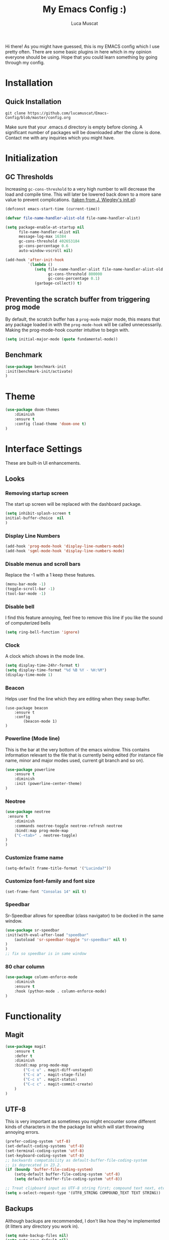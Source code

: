 #+TITLE: My Emacs Config :)
#+AUTHOR: Luca Muscat

Hi there! As you might have guessed, this is my EMACS config which I use pretty often. There are some basic plugins in here which in my opinion everyone should be using. Hope that you could learn something by going through my config.
* Installation
** Quick Installation
=git clone https://github.com/lucamuscat/Emacs-Config/blob/master/config.org=

Make sure that your .emacs.d directory is empty before cloning. A significant number of packages will be downloaded after the clone is done. Contact me with any inquiries which you might have.
* Initialization
** GC Thresholds
Increasing =gc-cons-threshold= to a very high number to will decrease the load and compile time. This will later be lowered back down to a more sane value to prevent complications. ([[https://github.com/jwiegley/dot-emacs/blob/master/init.el][taken from J. Wiegley's init.el]])

#+BEGIN_SRC emacs-lisp
(defconst emacs-start-time (current-time))

(defvar file-name-handler-alist-old file-name-handler-alist)

(setq package-enable-at-startup nil
      file-name-handler-alist nil
      message-log-max 16384
      gc-cons-threshold 402653184
      gc-cons-percentage 0.6
      auto-window-vscroll nil)

(add-hook 'after-init-hook
          `(lambda ()
             (setq file-name-handler-alist file-name-handler-alist-old
                   gc-cons-threshold 800000
                   gc-cons-percentage 0.1)
             (garbage-collect)) t)
#+END_SRC

** Preventing the scratch buffer from triggering prog mode
By default, the scratch buffer has a =prog-mode= major mode, this means that any package loaded in with the =prog-mode-hook= will be called unnecessarily. Making the prog-mode-hook counter intuitive to begin with.

#+BEGIN_SRC emacs-lisp
(setq initial-major-mode (quote fundamental-mode))
#+END_SRC

** Benchmark
#+BEGIN_SRC emacs-lisp
(use-package benchmark-init
:init(benchmark-init/activate)
)
#+END_SRC
* Theme
#+BEGIN_SRC emacs-lisp
(use-package doom-themes
	:diminish
	:ensure t
	:config (load-theme 'doom-one t)
)
#+END_SRC
* Interface Settings
These are built-in UI enhancements.
** Looks
*** Removing startup screen
The start up screen will be replaced with the dashboard package.
#+BEGIN_SRC emacs-lisp
(setq inhibit-splash-screen t
initial-buffer-choice  nil
)
#+END_SRC

*** Display Line Numbers

#+BEGIN_SRC emacs-lisp
(add-hook 'prog-mode-hook 'display-line-numbers-mode)
(add-hook 'sgml-mode-hook 'display-line-numbers-mode)
#+END_SRC

*** Disable menus and scroll bars
Replace the -1 with a 1 keep these features.
#+BEGIN_SRC emacs-lisp
(menu-bar-mode -1)
(toggle-scroll-bar -1)
(tool-bar-mode -1)
#+END_SRC

*** Disable bell
I find this feature annoying, feel free to remove this line if you like the sound of computerized bells
#+BEGIN_SRC emacs-lisp
(setq ring-bell-function 'ignore)
#+END_SRC

*** Clock
A clock which shows in the mode line.
#+BEGIN_SRC emacs-lisp
(setq display-time-24hr-format t)
(setq display-time-format "%d %B %Y - %H:%M")
(display-time-mode 1)
#+END_SRC
*** Beacon

Helps user find the line which they are editing when they swap buffer.
#+BEGIN_SRC
(use-package beacon
	:ensure t
	:config
		(beacon-mode 1)
)
#+END_SRC

*** Powerline (Mode line)
This is the bar at the very bottom of the emacs window. This contains information relevant to the file that is currently being edited (for instance file name, minor and major modes used, current git branch and so on).
#+BEGIN_SRC emacs-lisp
(use-package powerline
	:ensure t
	:diminish
	:init (powerline-center-theme)
)
#+END_SRC

*** Neotree
#+BEGIN_SRC emacs-lisp
(use-package neotree
 :ensure t
	:diminish
	:commands neotree-toggle neotree-refresh neotree
	:bind(:map prog-mode-map
	("C-<tab>" . neotree-toggle)
)
)
#+END_SRC
*** Customize frame name
 #+BEGIN_SRC emacs-lisp
 (setq-default frame-title-format '("Lucinda?"))
 #+END_SRC

*** Customize font-family and font size
#+BEGIN_SRC emacs-lisp
(set-frame-font "Consolas 14" nil t)
#+END_SRC
*** Speedbar
Sr-Speedbar allows for speedbar (class navigator) to be docked in the same window.

#+BEGIN_SRC emacs-lisp
(use-package sr-speedbar
:init(with-eval-after-load "speedbar"
	(autoload 'sr-speedbar-toggle "sr-speedbar" nil t)
)
)
;; fix so speedbar is in same window

#+END_SRC

*** 80 char column
#+BEGIN_SRC emacs-lisp
(use-package column-enforce-mode
	:diminish
	:ensure t
	:hook (python-mode . column-enforce-mode)
)
#+END_SRC

* Functionality
** Magit
#+BEGIN_SRC emacs-lisp
(use-package magit
	:ensure t
	:defer t
	:diminish
	:bind(:map prog-mode-map
		("C-c u" . magit-diff-unstaged)
		("C-c a" . magit-stage-file)
		("C-c s" . magit-status)
		("C-c c" . magit-commit-create)
	)
)
#+END_SRC
** UTF-8
This is very important as sometimes you might encounter some different kinds of characters in the the package list which will start throwing annoying errors.
#+BEGIN_SRC emacs-lisp
(prefer-coding-system 'utf-8)
(set-default-coding-systems 'utf-8)
(set-terminal-coding-system 'utf-8)
(set-keyboard-coding-system 'utf-8)
;; backwards compatibility as default-buffer-file-coding-system
;; is deprecated in 23.2.
(if (boundp 'buffer-file-coding-system)
	(setq-default buffer-file-coding-system 'utf-8)
	(setq default-buffer-file-coding-system 'utf-8))

;; Treat clipboard input as UTF-8 string first; compound text next, etc.
(setq x-select-request-type '(UTF8_STRING COMPOUND_TEXT TEXT STRING))
#+END_SRC
** Backups
Although backups are recommended, I don't like how they're implemented (it litters any directory you work in).
#+BEGIN_SRC emacs-lisp
(setq make-backup-files nil)
(setq auto-save-default nil)
#+END_SRC
** Change yes/no prompts to y/n
Normally when the user is prompted to give a yes or no answer, they will have to type out the "yes" or "no" in its entirety. This option changed it to just a "y" for yes and a "n" no (I mean we're using EMACS, might as well save all the key strokes you can ;) )
#+BEGIN_SRC emacs-lisp
(defalias 'yes-or-no-p 'y-or-n-p)
#+END_SRC

** Dashboard
This is what the user first encounters when they start up EMACS (an example of the dashboard can be seen in the screenshot above)
#+BEGIN_SRC emacs-lisp
(use-package dashboard
:ensure t
:config(setq dashboard-startup-banner "~/.emacs.d/download.png")
(setq dashboard-banner-logo-title "Don't do the rain dance if you can't handle the thunder - Ken M")
(setq dashboard-items '((recents  . 3)
                        (bookmarks . 3)
                        (projects . 5)
                        (agenda . 0)
                        (registers . 0)))
(dashboard-setup-startup-hook)
)
#+END_SRC
** Line wrapping
#+BEGIN_SRC emacs-lisp
(global-visual-line-mode)
#+END_SRC
** Flyspell-lazy
I have found that using flyspell adds lag and input delay whenever a key stroke is pressed. This helps alleviate this issue by spell checking less often. Alternatively one may use flyspell buffer and check the buffer once a while whenever they deem it to be fit but this does the job automatically.
#+BEGIN_SRC emacs-lisp
(use-package flyspell-lazy
	:ensure t
	:diminish
	:defer t
)
#+END_SRC
** Which-key
This is a god send for beginners and novices alike. In short, this allows the user to see what key bindings they can use on the fly.
#+BEGIN_SRC emacs-lisp
(use-package which-key
	:ensure t
	:config (which-key-mode)
)
#+END_SRC

** ISpell Setup
In order for ISpell and flycheck to work, a recent version of hunspell needs to be used.
#+BEGIN_SRC emacs-lisp
(use-package ispell
	:no-require t
	:custom
	(ispell-program-name "~/.emacs.d/hunspell-1.3.2-3-w32-bin/bin/hunspell.exe")
	(ispell-local-dictionary "en_US")
	(ispell-local-dictionary-alist '(("en_US" "[[:alpha:]]" "[^[:alpha:]]" "[']" nil ("-d" "en_US") nil utf-8)))
	:bind ("C-<return>" . ispell-word)
)

#+END_SRC

** Dictionary
#+BEGIN_SRC emacs-lisp
(use-package define-word
	:diminish
	:ensure t
	:defer t
)
#+END_SRC
** helm-ag
=helm-ag= is used to search all of the files in a project.
#+BEGIN_SRC emacs-lisp
(use-package helm-ag
	:ensure t
	:bind("C-M-s" . helm-ag)
)
#+END_SRC
** anzu
=anzu= will be used to replace words in on the cursor
#+BEGIN_SRC emacs-lisp
(use-package anzu
	:diminish
	:ensure t
	:bind
	("M-r" . anzu-query-replace-at-cursor)
	("C-r" . anzu-query-replace)
)
#+END_SRC
** Unbind certain keys
#+BEGIN_SRC emacs-lisp
(global-unset-key "\C-z")
(global-unset-key "\C-x\C-z")
(global-unset-key "\C-x\C-c")
#+END_SRC
* Org Mode
** Disable inline images
#+BEGIN_SRC emacs-lisp
(setq org-startup-with-inline-images nil)
#+END_SRC

** Latex Image properties
#+BEGIN_SRC emacs-lisp
(setq org-latex-image-default-width "8cm")
(setq org-latex-image-default-height "8cm")
(setq org-latex-images-centered t)
#+END_SRC
** Exporting to pdf
#+BEGIN_SRC
(setq org-latex-pdf-process
      '("pdflatex -shell-escape -interaction nonstopmode -output-directory %o %f"))
#+END_SRC

** Table of contents options
#+BEGIN_SRC emacs-lisp
(setq org-latex-toc-command "\\tableofcontents \\clearpage")
#+END_SRC

* Programming
**  Python Mode
#+BEGIN_SRC emacs-lisp
  (add-to-list 'auto-mode-alist '("\\.py\\'" . python-mode))

  (use-package virtualenvwrapper
	  :ensure t
	  :hook (python-mode . venv-initialize-interactive-shells)
	  :hook (python-mode . venv-initialize-eshell)
  )

  (use-package flycheck
	  :ensure t
	  :commands (flycheck-mode
	    flycheck-next-error
	    flycheck-previous-error)
	  :diminish
	  :hook(python-mode . flycheck-mode)
  )

  (use-package blacken
	  :ensure t
	  :diminish
	  :defer t
  )

  (use-package pylint
	  :ensure t
	  :diminish
	  :defer t
  )

  (use-package jedi
	  :ensure t
	  :hook(python-mode . jedi:setup)
  )

  (setq python-shell-interpreter "C:/Users/lucam/AppData/Local/Programs/Python/Python37-32/python.exe")
#+END_SRC
**  Java Mode
#+BEGIN_SRC emacs-lisp
(defun create-java-project (project-name group-id)
	"Creates a java project with the necessary directory structure"
	(interactive "sProject Name:\nsGroup ID:")
	(shell-command (format "mvn archetype:generate -DgroupId=%s -DartifactId=%s -DarchetypeArtifactId=maven-archetype-simple -DarchetypeVersion=1.4 -DinteractiveMode=false" group-id project-name))
)

(setq jdee-server-dir "~/.emacs.d/jdee-jar")

(add-hook 'java-mode-hook (lambda()
	(local-set-key (kbd "<f1>") 'jdee-debug)
	(local-set-key (kbd "<f2>") 'jdee-debug-set-breakpoint)
	(local-set-key (kbd "<f3>") 'jdee-debug-step-into)
	(local-set-key (kbd "<f4>") 'jdee-debug-cont)
	(local-set-key (kbd "<f6>") 'jdee-maven-build)
))

(use-package jdee
	:ensure t
	:diminish
	:defer t
)
#+END_SRC

** HTML
#+BEGIN_SRC emacs-lisp
(add-to-list 'auto-mode-alist '("\\.html\\'" . html-mode))

(use-package web-mode
	:ensure t
	:mode("\\.html\\'")
	:bind(:map web-mode-map
	("C-c C-e -" . web-mode-element-contract)
	("C-c C-e +" . web-mode-element-extract)
	("C-c C-e /" . web-mode-element-close)
	("C-c C-e a" . web-mode-element-content-select)
	("C-c C-e i" . web-mode-element-insert)
	("C-c C-e w" . web-mode-element-wrap)
	("C-c C-e k" . web-mode-element-kill)
)
)

(use-package xah-css-mode
	:ensure t
	:mode("\\.css\\'")
)

(use-package impatient-mode
	:ensure t
	:after simple-httpd
	:hook((web-mode xah-css-mode) . impatient-mode)
)

(use-package zencoding-mode
	:ensure t
	:diminish
	:hook(html-mode . zenconding-mode)
	:bind(:map web-mode-map("C-`" . zencoding-expand-line))
)

(use-package web-beautify
	:ensure t
	:diminish
	:defer t
)
#+END_SRC
** Yasnippet setup
To create snippets, just write it out on any buffer and leave a '~' right behind the placeholder. Then highlight the region and use the command =aya-create=. Use =aya-persist-snippet= to save the created snippet.
#+BEGIN_SRC emacs-lisp
(use-package yasnippet
	:ensure t
	:hook(prog-mode . yas-global-mode)
	:bind*("C-~" . yas-insert-snippet)
	:config
	(yas-reload-all)
	(use-package yasnippet-snippets
		:ensure t
	)
)

(use-package auto-yasnippet
	:ensure t
	:after yasnippet
	:commands(aya-create aya-expand aya-open-line)
	:diminish
)
#+END_SRC
** Smart Compile
#+BEGIN_SRC emacs-lisp
(use-package smart-compile
	:ensure t
	:diminish
	:bind (:map prog-mode-map
	("C-c C-c" . smart-compile))
)
#+END_SRC
* Key Bindings
** Ace Window
=M-o= swaps window.
   #+BEGIN_SRC emacs-lisp
(use-package ace-window
	:ensure t
	:diminish
	:commands ace-window
	:bind("M-o" . ace-window)
)
   #+END_SRC
** Multi Cursors
Multicursor down: =C->= Multicursor up : =C-<=
#+BEGIN_SRC emacs-lisp
(use-package multiple-cursors
	:ensure t
	:commands (mc/mark-next-like-this mc/mark-previous-like-this)
	:diminish 
	:bind
	("C->" . mc/mark-next-like-this)
	("C-<" . mc/mark-previous-like-this)
)

(use-package ace-mc
	:ensure t
	:commands (ace-mc-add-multiple-cursors)
	:diminish
	:bind
	("C-M->" . ace-mc-add-multiple-cursors)
	("C-M-<" . ace-mc-add-multiple-cursors)
)

#+END_SRC

** Resizing Window
=S-C-<left>=: shrink horizontally. =S-C-<right>=: enlarge horizontally. =S-C-<down>=: shrink vertically. =S-C-<up>=: enlarge vertically.
#+BEGIN_SRC emacs-lisp
(global-set-key (kbd "S-C-<left>") 'shrink-window-horizontally)
(global-set-key (kbd "S-C-<right>") 'enlarge-window-horizontally)
(global-set-key (kbd "S-C-<down>") 'shrink-window)
(global-set-key (kbd "S-C-<up>") 'enlarge-window)
#+END_SRC
** Helm
To search for code there are two options. There is either helm swoop (M-s, C-x a s to search all buffers) and helm occur(C-s). M-y for the kill ring, C-x r m is to traverse through bookmarks and C-x C-f to find files.
#+BEGIN_SRC emacs-lisp
(use-package helm
	:ensure t
	:diminish
	:bind
	("C-s" . helm-occur)
	("M-y" . helm-show-kill-ring)
	("C-x r m" . helm-bookmarks)
	("C-x C-b" . helm-buffers-list)
	("C-x C-f" . helm-find-files)
)
#+END_SRC
** Ace Jump Mode
C-x C-M-s to jump through text on the current screen.
#+BEGIN_SRC emacs-lisp
(use-package ace-jump-mode
	:ensure t
	:bind
	("C-z" . ace-jump-mode)
	("M-z" . ace-jump-mode-pop-mark)
)
#+END_SRC
** Misc.
#+BEGIN_SRC emacs-lisp
(global-set-key (kbd "C-M-g") 'query-replace-regexp)
(use-package smex
	:ensure t
	:diminish
	:bind("M-x" . smex)
)

(use-package isearch
	:no-require t
	:bind(("M-s" . isearch-forward)
	("M-r" . isearch-backward))
)

(global-set-key (kbd "C-|") 'comment-box)
(global-set-key (kbd "C-M-|") 'uncomment-region)
#+END_SRC
* Defers
#+BEGIN_SRC emacs-lisp
(use-package tramp :defer t)
(use-package with-editor :defer t)
(use-package org-agenda :defer t)
(use-package speedbar :defer t)
(use-package gud :defer t)
#+END_SRC
* Post initialization
Lowering the GC thresholds back to a sane level.
#+BEGIN_SRC emacs-lisp
(setq gc-cons-threshold 16777216
      gc-cons-percentage 0.1)
#+END_SRC
